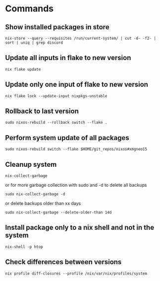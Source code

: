 * Commands
** Show installed packages in store
#+BEGIN_SRC lang
nix-store --query --requisites /run/current-system/ | cut -d- -f2- | sort | uniq | grep discord
#+END_SRC

** Update all inputs in flake to new version
#+BEGIN_SRC 
nix flake update
#+END_SRC

** Update only one input of flake to new version
#+BEGIN_SRC 
nix flake lock --update-input nixpkgs-unstable
#+END_SRC

** Rollback to last version
#+BEGIN_SRC 
sudo nixos-rebuild --rollback switch --flake .
#+END_SRC

** Perform system update of all packages
#+BEGIN_SRC 
sudo nixos-rebuild switch --flake $HOME/git_repos/nixos#xmgneo15
#+END_SRC

** Cleanup system
#+BEGIN_SRC 
nix-collect-garbage
#+END_SRC

or for more garbage collection with sudo and -d to delete all backups
#+BEGIN_SRC 
sudo nix-collect-garbage -d
#+END_SRC

or delete backups older than xx days
#+BEGIN_SRC 
sudo nix-collect-garbage --delete-older-than 14d
#+END_SRC

** Install package only to a nix shell and not in the system
#+BEGIN_SRC 
nix-shell -p htop
#+END_SRC
** Check differences between versions
#+BEGIN_SRC 
nix profile diff-closures --profile /nix/var/nix/profiles/system
#+END_SRC
